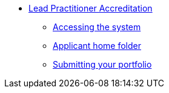 //* xref:elearn:ROOT:index.adoc[e-Learning platforms]
//** xref:elearn:mahara:index.adoc[e-Portfolio]
* xref:lpa24public:ROOT:index.adoc[Lead Practitioner Accreditation]
** xref:lpa24public:ROOT:accessing-lpa-system.adoc[Accessing the system]
** xref:lpa24public:ROOT:applicant-home-folder.adoc[Applicant home folder]
** xref:lpa24public:ROOT:submit-your-portfolio.adoc[Submitting your portfolio]